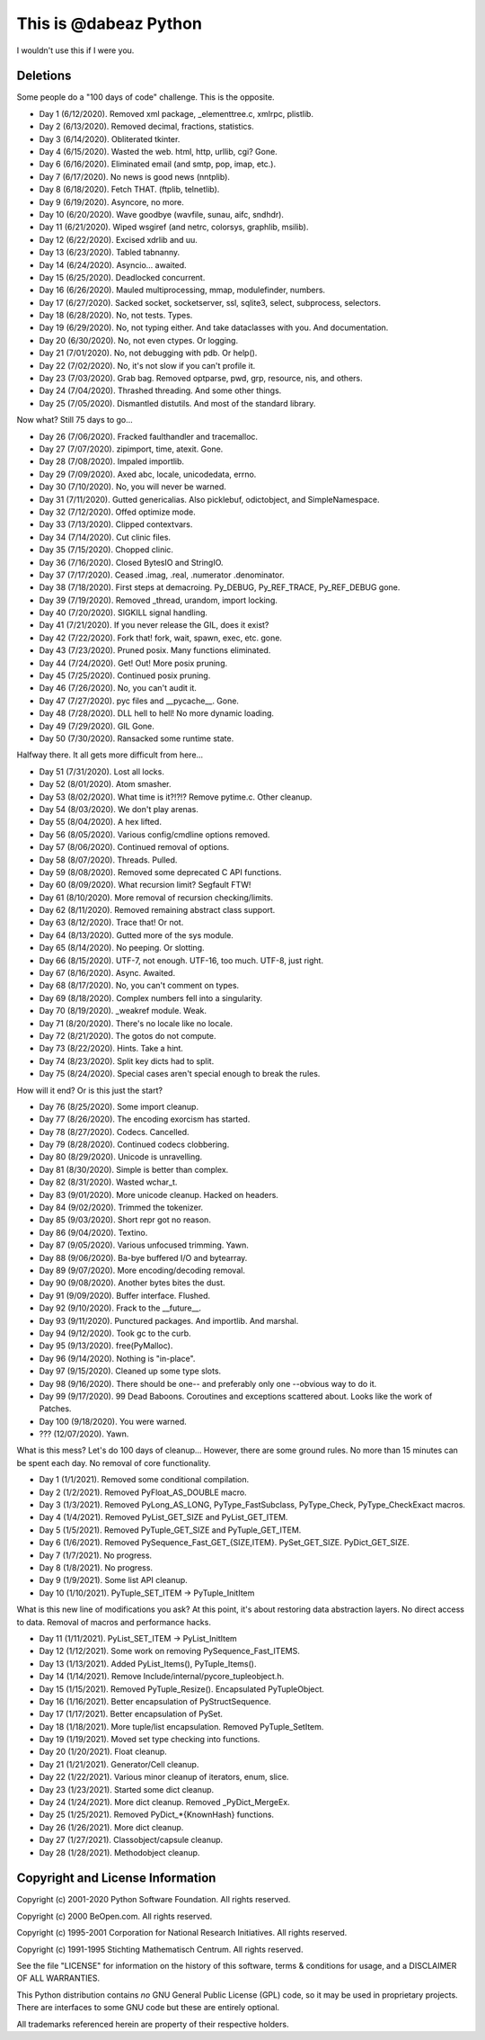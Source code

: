 This is @dabeaz Python
======================

I wouldn't use this if I were you.

Deletions
---------
Some people do a "100 days of code" challenge.  This is the opposite.

- Day 1 (6/12/2020). Removed xml package, _elementtree.c, xmlrpc, plistlib.
- Day 2 (6/13/2020). Removed decimal, fractions, statistics.
- Day 3 (6/14/2020). Obliterated tkinter.
- Day 4 (6/15/2020). Wasted the web. html, http, urllib, cgi? Gone.
- Day 6 (6/16/2020). Eliminated email (and smtp, pop, imap, etc.).
- Day 7 (6/17/2020). No news is good news (nntplib).
- Day 8 (6/18/2020). Fetch THAT.  (ftplib, telnetlib).
- Day 9 (6/19/2020). Asyncore, no more.
- Day 10 (6/20/2020). Wave goodbye (wavfile, sunau, aifc, sndhdr).
- Day 11 (6/21/2020). Wiped wsgiref (and netrc, colorsys, graphlib, msilib).
- Day 12 (6/22/2020). Excised xdrlib and uu.
- Day 13 (6/23/2020). Tabled tabnanny.
- Day 14 (6/24/2020). Asyncio... awaited.
- Day 15 (6/25/2020). Deadlocked concurrent.
- Day 16 (6/26/2020). Mauled multiprocessing, mmap, modulefinder, numbers.
- Day 17 (6/27/2020). Sacked socket, socketserver, ssl, sqlite3, select, subprocess, selectors.
- Day 18 (6/28/2020). No, not tests. Types.
- Day 19 (6/29/2020). No, not typing either. And take dataclasses with you. And documentation.
- Day 20 (6/30/2020). No, not even ctypes. Or logging.
- Day 21 (7/01/2020). No, not debugging with pdb. Or help().
- Day 22 (7/02/2020). No, it's not slow if you can't profile it.
- Day 23 (7/03/2020). Grab bag. Removed optparse, pwd, grp, resource, nis, and others.
- Day 24 (7/04/2020). Thrashed threading.  And some other things.
- Day 25 (7/05/2020). Dismantled distutils. And most of the standard library.

Now what?  Still 75 days to go...

- Day 26 (7/06/2020). Fracked faulthandler and tracemalloc. 
- Day 27 (7/07/2020). zipimport, time, atexit.  Gone.
- Day 28 (7/08/2020). Impaled importlib.
- Day 29 (7/09/2020). Axed abc, locale, unicodedata, errno. 
- Day 30 (7/10/2020). No, you will never be warned.
- Day 31 (7/11/2020). Gutted genericalias. Also picklebuf, odictobject, and SimpleNamespace.
- Day 32 (7/12/2020). Offed optimize mode.
- Day 33 (7/13/2020). Clipped contextvars.
- Day 34 (7/14/2020). Cut clinic files.
- Day 35 (7/15/2020). Chopped clinic.
- Day 36 (7/16/2020). Closed BytesIO and StringIO.
- Day 37 (7/17/2020). Ceased .imag, .real, .numerator .denominator.
- Day 38 (7/18/2020). First steps at demacroing. Py_DEBUG, Py_REF_TRACE, Py_REF_DEBUG gone.
- Day 39 (7/19/2020). Removed _thread, urandom, import locking.
- Day 40 (7/20/2020). SIGKILL signal handling.
- Day 41 (7/21/2020). If you never release the GIL, does it exist?
- Day 42 (7/22/2020). Fork that!  fork, wait, spawn, exec, etc. gone.
- Day 43 (7/23/2020). Pruned posix.  Many functions eliminated.
- Day 44 (7/24/2020). Get! Out!  More posix pruning.
- Day 45 (7/25/2020). Continued posix pruning.
- Day 46 (7/26/2020). No, you can't audit it.
- Day 47 (7/27/2020). pyc files and __pycache__.  Gone.
- Day 48 (7/28/2020). DLL hell to hell!  No more dynamic loading.
- Day 49 (7/29/2020). GIL Gone.
- Day 50 (7/30/2020). Ransacked some runtime state.

Halfway there.  It all gets more difficult from here...

- Day 51 (7/31/2020). Lost all locks.
- Day 52 (8/01/2020). Atom smasher.
- Day 53 (8/02/2020). What time is it?!?!? Remove pytime.c. Other cleanup.
- Day 54 (8/03/2020). We don't play arenas.
- Day 55 (8/04/2020). A hex lifted.
- Day 56 (8/05/2020). Various config/cmdline options removed.
- Day 57 (8/06/2020). Continued removal of options.
- Day 58 (8/07/2020). Threads. Pulled.
- Day 59 (8/08/2020). Removed some deprecated C API functions.
- Day 60 (8/09/2020). What recursion limit? Segfault FTW!
- Day 61 (8/10/2020). More removal of recursion checking/limits.
- Day 62 (8/11/2020). Removed remaining abstract class support.
- Day 63 (8/12/2020). Trace that! Or not.
- Day 64 (8/13/2020). Gutted more of the sys module.
- Day 65 (8/14/2020). No peeping. Or slotting.
- Day 66 (8/15/2020). UTF-7, not enough. UTF-16, too much. UTF-8, just right.
- Day 67 (8/16/2020). Async. Awaited.
- Day 68 (8/17/2020). No, you can't comment on types.
- Day 69 (8/18/2020). Complex numbers fell into a singularity.
- Day 70 (8/19/2020). _weakref module. Weak.  
- Day 71 (8/20/2020). There's no locale like no locale.
- Day 72 (8/21/2020). The gotos do not compute.
- Day 73 (8/22/2020). Hints. Take a hint. 
- Day 74 (8/23/2020). Split key dicts had to split.
- Day 75 (8/24/2020). Special cases aren't special enough to break the rules.

How will it end?  Or is this just the start?

- Day 76 (8/25/2020). Some import cleanup.
- Day 77 (8/26/2020). The encoding exorcism has started.
- Day 78 (8/27/2020). Codecs. Cancelled.
- Day 79 (8/28/2020). Continued codecs clobbering.
- Day 80 (8/29/2020). Unicode is unravelling.
- Day 81 (8/30/2020). Simple is better than complex.
- Day 82 (8/31/2020). Wasted wchar_t.
- Day 83 (9/01/2020). More unicode cleanup. Hacked on headers.
- Day 84 (9/02/2020). Trimmed the tokenizer.
- Day 85 (9/03/2020). Short repr got no reason.
- Day 86 (9/04/2020). Textino.
- Day 87 (9/05/2020). Various unfocused trimming. Yawn.
- Day 88 (9/06/2020). Ba-bye buffered I/O and bytearray.
- Day 89 (9/07/2020). More encoding/decoding removal.
- Day 90 (9/08/2020). Another bytes bites the dust.
- Day 91 (9/09/2020). Buffer interface. Flushed.
- Day 92 (9/10/2020). Frack to the __future__.
- Day 93 (9/11/2020). Punctured packages. And importlib. And marshal.
- Day 94 (9/12/2020). Took gc to the curb.
- Day 95 (9/13/2020). free(PyMalloc).
- Day 96 (9/14/2020). Nothing is "in-place".
- Day 97 (9/15/2020). Cleaned up some type slots.
- Day 98 (9/16/2020). There should be one-- and preferably only one --obvious way to do it.
- Day 99 (9/17/2020). 99 Dead Baboons. Coroutines and exceptions scattered about. Looks like the work of Patches.
- Day 100 (9/18/2020). You were warned.

- ??? (12/07/2020). Yawn.

What is this mess?  Let's do 100 days of cleanup... However, there are some ground rules.
No more than 15 minutes can be spent each day.  No removal of core functionality.

- Day 1 (1/1/2021).  Removed some conditional compilation.
- Day 2 (1/2/2021).  Removed PyFloat_AS_DOUBLE macro.  
- Day 3 (1/3/2021).  Removed PyLong_AS_LONG, PyType_FastSubclass, PyType_Check, PyType_CheckExact macros.
- Day 4 (1/4/2021).  Removed PyList_GET_SIZE and PyList_GET_ITEM.
- Day 5 (1/5/2021).  Removed PyTuple_GET_SIZE and PyTuple_GET_ITEM.
- Day 6 (1/6/2021).  Removed PySequence_Fast_GET_{SIZE,ITEM}. PySet_GET_SIZE. PyDict_GET_SIZE.
- Day 7 (1/7/2021).  No progress.
- Day 8 (1/8/2021).  No progress.
- Day 9 (1/9/2021).  Some list API cleanup.
- Day 10 (1/10/2021). PyTuple_SET_ITEM -> PyTuple_InitItem

What is this new line of modifications you ask?  At this point, it's
about restoring data abstraction layers.  No direct access to
data. Removal of macros and performance hacks.

- Day 11 (1/11/2021). PyList_SET_ITEM -> PyList_InitItem
- Day 12 (1/12/2021). Some work on removing PySequence_Fast_ITEMS.
- Day 13 (1/13/2021). Added PyList_Items(), PyTuple_Items().
- Day 14 (1/14/2021). Remove Include/internal/pycore_tupleobject.h.
- Day 15 (1/15/2021). Removed PyTuple_Resize(). Encapsulated PyTupleObject. 
- Day 16 (1/16/2021). Better encapsulation of PyStructSequence.
- Day 17 (1/17/2021). Better encapsulation of PySet.
- Day 18 (1/18/2021). More tuple/list encapsulation. Removed PyTuple_SetItem.
- Day 19 (1/19/2021). Moved set type checking into functions.
- Day 20 (1/20/2021). Float cleanup.
- Day 21 (1/21/2021). Generator/Cell cleanup.
- Day 22 (1/22/2021). Various minor cleanup of iterators, enum, slice.
- Day 23 (1/23/2021). Started some dict cleanup.
- Day 24 (1/24/2021). More dict cleanup.  Removed _PyDict_MergeEx.
- Day 25 (1/25/2021). Removed PyDict_*{KnownHash} functions.
- Day 26 (1/26/2021). More dict cleanup.
- Day 27 (1/27/2021). Classobject/capsule cleanup.
- Day 28 (1/28/2021). Methodobject cleanup.
  
Copyright and License Information
---------------------------------

Copyright (c) 2001-2020 Python Software Foundation.  All rights reserved.

Copyright (c) 2000 BeOpen.com.  All rights reserved.

Copyright (c) 1995-2001 Corporation for National Research Initiatives.  All
rights reserved.

Copyright (c) 1991-1995 Stichting Mathematisch Centrum.  All rights reserved.

See the file "LICENSE" for information on the history of this software, terms &
conditions for usage, and a DISCLAIMER OF ALL WARRANTIES.

This Python distribution contains *no* GNU General Public License (GPL) code,
so it may be used in proprietary projects.  There are interfaces to some GNU
code but these are entirely optional.

All trademarks referenced herein are property of their respective holders.
